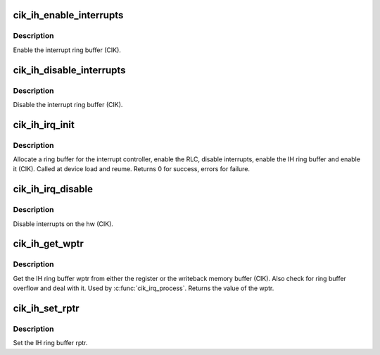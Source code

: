 .. -*- coding: utf-8; mode: rst -*-
.. src-file: drivers/gpu/drm/amd/amdgpu/cik_ih.c

.. _`cik_ih_enable_interrupts`:

cik_ih_enable_interrupts
========================

.. c:function:: void cik_ih_enable_interrupts(struct amdgpu_device *adev)

    Enable the interrupt ring buffer

    :param struct amdgpu_device \*adev:
        amdgpu_device pointer

.. _`cik_ih_enable_interrupts.description`:

Description
-----------

Enable the interrupt ring buffer (CIK).

.. _`cik_ih_disable_interrupts`:

cik_ih_disable_interrupts
=========================

.. c:function:: void cik_ih_disable_interrupts(struct amdgpu_device *adev)

    Disable the interrupt ring buffer

    :param struct amdgpu_device \*adev:
        amdgpu_device pointer

.. _`cik_ih_disable_interrupts.description`:

Description
-----------

Disable the interrupt ring buffer (CIK).

.. _`cik_ih_irq_init`:

cik_ih_irq_init
===============

.. c:function:: int cik_ih_irq_init(struct amdgpu_device *adev)

    init and enable the interrupt ring

    :param struct amdgpu_device \*adev:
        amdgpu_device pointer

.. _`cik_ih_irq_init.description`:

Description
-----------

Allocate a ring buffer for the interrupt controller,
enable the RLC, disable interrupts, enable the IH
ring buffer and enable it (CIK).
Called at device load and reume.
Returns 0 for success, errors for failure.

.. _`cik_ih_irq_disable`:

cik_ih_irq_disable
==================

.. c:function:: void cik_ih_irq_disable(struct amdgpu_device *adev)

    disable interrupts

    :param struct amdgpu_device \*adev:
        amdgpu_device pointer

.. _`cik_ih_irq_disable.description`:

Description
-----------

Disable interrupts on the hw (CIK).

.. _`cik_ih_get_wptr`:

cik_ih_get_wptr
===============

.. c:function:: u32 cik_ih_get_wptr(struct amdgpu_device *adev)

    get the IH ring buffer wptr

    :param struct amdgpu_device \*adev:
        amdgpu_device pointer

.. _`cik_ih_get_wptr.description`:

Description
-----------

Get the IH ring buffer wptr from either the register
or the writeback memory buffer (CIK).  Also check for
ring buffer overflow and deal with it.
Used by \ :c:func:`cik_irq_process`\ .
Returns the value of the wptr.

.. _`cik_ih_set_rptr`:

cik_ih_set_rptr
===============

.. c:function:: void cik_ih_set_rptr(struct amdgpu_device *adev)

    set the IH ring buffer rptr

    :param struct amdgpu_device \*adev:
        amdgpu_device pointer

.. _`cik_ih_set_rptr.description`:

Description
-----------

Set the IH ring buffer rptr.

.. This file was automatic generated / don't edit.

